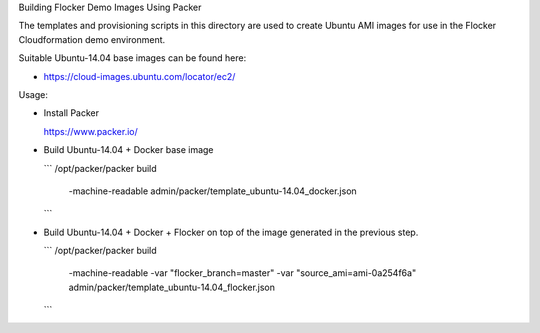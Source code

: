 Building Flocker Demo Images Using Packer

The templates and provisioning scripts in this directory are used to create Ubuntu AMI images for use in the Flocker Cloudformation demo environment.

Suitable Ubuntu-14.04 base images can be found here:

* https://cloud-images.ubuntu.com/locator/ec2/

Usage:

* Install Packer

  https://www.packer.io/

* Build Ubuntu-14.04 + Docker base image

  ```
  /opt/packer/packer build \
      -machine-readable \
      admin/packer/template_ubuntu-14.04_docker.json
  ```

* Build Ubuntu-14.04 + Docker + Flocker on top of the image generated in the previous step.

  ```
  /opt/packer/packer build \
      -machine-readable \
      -var "flocker_branch=master" \
      -var "source_ami=ami-0a254f6a" \
      admin/packer/template_ubuntu-14.04_flocker.json
  ```
